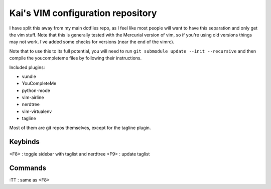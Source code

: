 Kai's VIM configuration repository
##################################

I have split this away from my main dotfiles repo, as I feel like most
people will want to have this separation and only get the vim stuff. Note
that this is generally tested with the Mercurial version of vim, so if
you're using old versions things may not work. I've added some checks for
versions (near the end of the vimrc).

Note that to use this to its full potential, you will need to run ``git
submodule update --init --recursive`` and then compile the youcompleteme
files by following their instructions.

Included plugins:

* vundle
* YouCompleteMe
* python-mode
* vim-airline
* nerdtree
* vim-virtualenv
* tagline

Most of them are git repos themselves, except for the tagline plugin.

Keybinds
========

<F8> : toggle sidebar with taglist and nerdtree
<F9> : update taglist

Commands
========

:TT : same as <F8>
